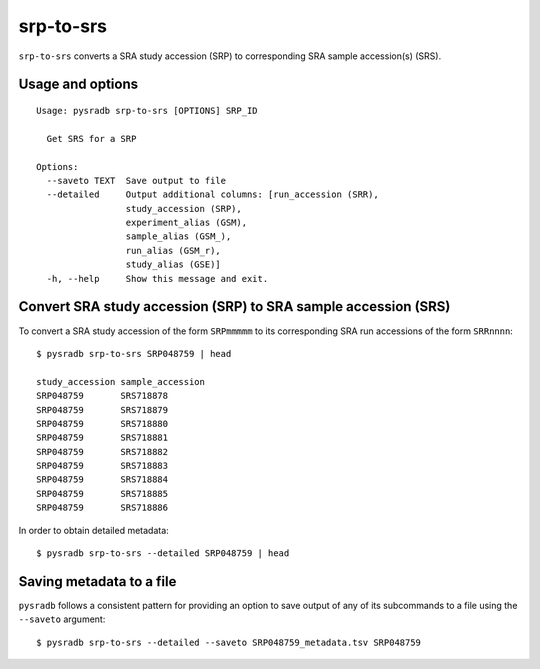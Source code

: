 .. _srptosrs:

##########
srp-to-srs
##########

``srp-to-srs`` converts a SRA study accession (SRP) to corresponding
SRA sample accession(s) (SRS).

=================
Usage and options
=================

::


    Usage: pysradb srp-to-srs [OPTIONS] SRP_ID

      Get SRS for a SRP

    Options:
      --saveto TEXT  Save output to file
      --detailed     Output additional columns: [run_accession (SRR),
                     study_accession (SRP),
                     experiment_alias (GSM),
                     sample_alias (GSM_),
                     run_alias (GSM_r),
                     study_alias (GSE)]
      -h, --help     Show this message and exit.


===============================================================
Convert SRA study accession (SRP) to SRA sample accession (SRS)
===============================================================

To convert a SRA study accession of the form ``SRPmmmmm`` to its
corresponding SRA run accessions of the form ``SRRnnnn``:

::

    $ pysradb srp-to-srs SRP048759 | head

    study_accession sample_accession
    SRP048759       SRS718878
    SRP048759       SRS718879
    SRP048759       SRS718880
    SRP048759       SRS718881
    SRP048759       SRS718882
    SRP048759       SRS718883
    SRP048759       SRS718884
    SRP048759       SRS718885
    SRP048759       SRS718886


In order to obtain detailed metadata:

::

    $ pysradb srp-to-srs --detailed SRP048759 | head


=========================
Saving metadata to a file
=========================

``pysradb`` follows a consistent pattern for providing
an option to save output of any of its subcommands to a file
using the ``--saveto`` argument:

::

    $ pysradb srp-to-srs --detailed --saveto SRP048759_metadata.tsv SRP048759

